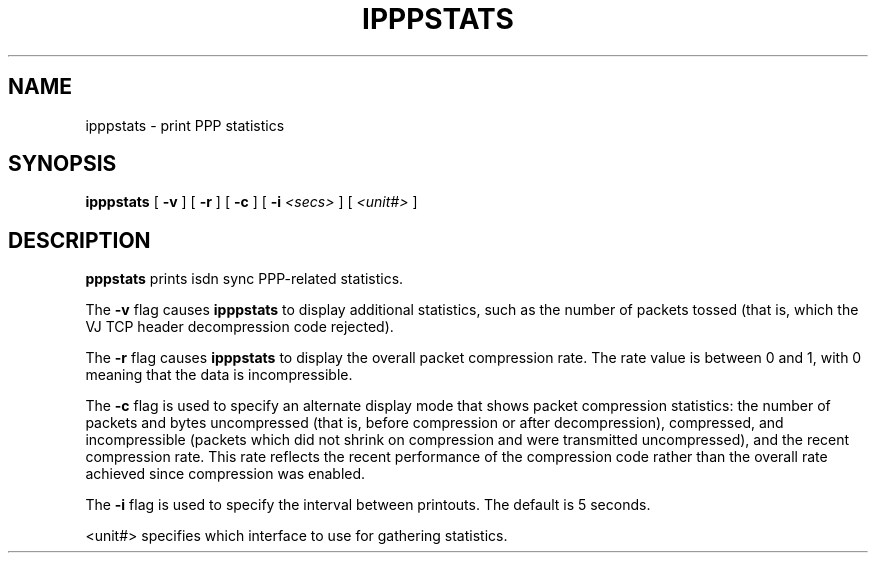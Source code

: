 .\"	@(#) $Id: ipppstats.8,v 1.1 1997/03/07 15:57:04 hipp Exp $
.TH IPPPSTATS 8 "2 May 1995"
.SH NAME
ipppstats \- print PPP statistics
.SH SYNOPSIS
.B ipppstats
[
.B -v
] [
.B -r
] [
.B -c
] [
.B -i
.I <secs>
] [
.I <unit#>
]
.ti 12
.SH DESCRIPTION
.B pppstats
prints isdn sync PPP-related statistics.
.PP
The
.B -v
flag causes
.B ipppstats
to display additional statistics, such as the number of packets tossed
(that is, which the VJ TCP header decompression code rejected).
.PP
The
.B -r
flag causes
.B ipppstats
to display the overall packet compression rate.  The rate value is
between 0 and 1, with 0 meaning that the data is incompressible.
.PP
The
.B -c
flag is used to specify an alternate display mode that shows
packet compression statistics: the number of packets and bytes
uncompressed (that is, before compression or after decompression),
compressed, and incompressible (packets which did not shrink on
compression and were transmitted uncompressed), and the recent
compression rate.  This rate reflects the recent performance of the
compression code rather than the overall rate achieved since
compression was enabled.
.PP
The
.B -i
flag is used to specify the interval between printouts. The default is
5 seconds.
.PP
<unit#> specifies which interface to use for gathering statistics.
